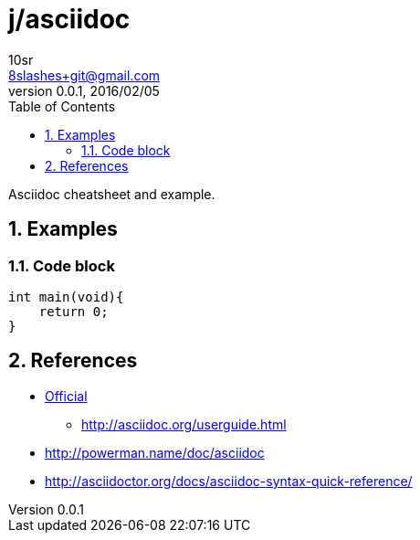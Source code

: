 j/asciidoc
==========
10sr <8slashes+git@gmail.com>
v0.0.1, 2016/02/05:
:toc:
:numbered:

Asciidoc cheatsheet and example.


Examples
--------


Code block
~~~~~~~~~~

----
int main(void){
    return 0;
}
----


References
----------

* http://asciidoc.org/[Official]
** http://asciidoc.org/userguide.html
* http://powerman.name/doc/asciidoc
* http://asciidoctor.org/docs/asciidoc-syntax-quick-reference/
